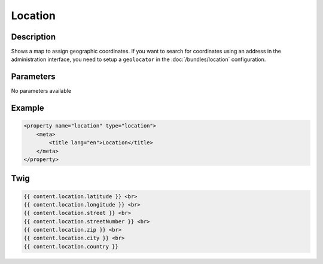Location
========

Description
-----------

Shows a map to assign geographic coordinates. If you want to search for coordinates using
an address in the administration interface, you need to setup a ``geolocator`` in the
:doc:`/bundles/location` configuration.

Parameters
----------

No parameters available

Example
-------

.. code-block:: xml

    <property name="location" type="location">
        <meta>
            <title lang="en">Location</title>
        </meta>
    </property>

Twig
----

.. code-block:: twig

    {{ content.location.latitude }} <br>
    {{ content.location.longitude }} <br>
    {{ content.location.street }} <br>
    {{ content.location.streetNumber }} <br>
    {{ content.location.zip }} <br>
    {{ content.location.city }} <br>
    {{ content.location.country }}
